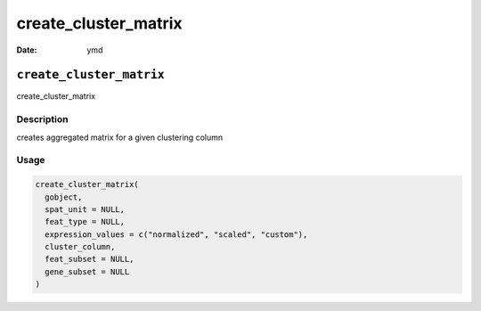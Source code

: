 =====================
create_cluster_matrix
=====================

:Date: ymd

``create_cluster_matrix``
=========================

create_cluster_matrix

Description
-----------

creates aggregated matrix for a given clustering column

Usage
-----

.. code:: r

   create_cluster_matrix(
     gobject,
     spat_unit = NULL,
     feat_type = NULL,
     expression_values = c("normalized", "scaled", "custom"),
     cluster_column,
     feat_subset = NULL,
     gene_subset = NULL
   )
